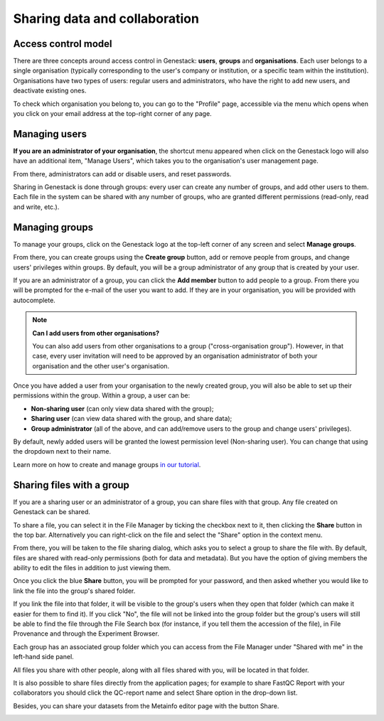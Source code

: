 .. _sharing-label:

Sharing data and collaboration
------------------------------

Access control model
~~~~~~~~~~~~~~~~~~~~

There are three concepts around access control in Genestack: **users**, **groups**
and **organisations**. Each user belongs to a single organisation (typically
corresponding to the user's company or institution, or a specific team within
the institution). Organisations have two types of users: regular users and
administrators, who have the right to add new users, and deactivate existing
ones.

To check which organisation you belong to, you can go to the "Profile" page,
accessible via the menu which opens when you click on your email address at the
top-right corner of any page.

.. image:: images/profile_menu.png
   :align: center

Managing users
~~~~~~~~~~~~~~

**If you are an administrator of your organisation**, the shortcut menu appeared when click on
the Genestack logo will also have an additional item, "Manage Users", which takes you to
the organisation's user management page.

.. image:: images/shortcuts_manage_users.png
   :scale: 80 %
   :align: center

From there, administrators can add or disable users, and reset passwords.

.. image:: images/pr_manage_users.png
   :scale: 70 %

Sharing in Genestack is done through groups: every user can create any number
of groups, and add other users to them. Each file in the system can be shared
with any number of groups, who are granted different permissions (read-only,
read and write, etc.).

Managing groups
~~~~~~~~~~~~~~~

To manage your groups, click on the Genestack logo at the top-left corner of
any screen and select **Manage groups**.

.. image:: images/shortcuts_manage_groups.png

From there, you can create groups using the **Create group** button, add or remove
people from groups, and change users' privileges within groups. By default, you
will be a group administrator of any group that is created by your user.

.. image:: images/manage_create_groups.png

If you are an administrator of a group, you can click the **Add member** button
to add people to a group. From there you will be prompted for the e-mail of the
user you want to add. If they are in your organisation, you will be provided
with autocomplete.

.. image:: images/group_add_member.png

.. note:: **Can I add users from other organisations?**

          You can also add users from other organisations to a group
          ("cross-organisation group"). However, in that case, every user invitation will
          need to be approved by an organisation administrator of both your organisation
          and the other user's organisation.

Once you have added a user from your organisation to the newly created group,
you will also be able to set up their permissions within the group. Within a
group, a user can be:

- **Non-sharing user** (can only view data shared with the group);
- **Sharing user** (can view data shared with the group, and share data);
- **Group administrator** (all of the above, and can add/remove users to the
  group and change users' privileges).

By default, newly added users will be granted the lowest permission level
(Non-sharing user). You can change that using the dropdown next to their name.

.. image:: images/users_permissions.png

.. TODO I don't like the fact that we are linking to tutorials and videos from here

Learn more on how to create and manage groups `in our tutorial`_.

.. _in our tutorial: https://genestack.com/tutorial/managing-and-sharing-data/

Sharing files with a group
~~~~~~~~~~~~~~~~~~~~~~~~~~

If you are a sharing user or an administrator of a group, you can share files
with that group. Any file created on Genestack can be shared.

To share a file, you can select it in the File Manager by ticking the checkbox
next to it, then clicking the **Share** button in the top bar. Alternatively you
can right-click on the file and select the "Share" option in the context menu.

.. image:: images/sharing_experiment.png
   :align: center

From there, you will be taken to the file sharing dialog, which asks you to
select a group to share the file with. By default, files are shared with
read-only permissions (both for data and metadata). But you have the option of
giving members the ability to edit the files in addition to just viewing them.

.. image:: images/sharing_dialog.png
   :align: center

Once you click the blue **Share** button, you will be prompted for your password,
and then asked whether you would like to link the file into the group's shared
folder.

.. image:: images/sharing_with_link.png
   :align: center

If you link the file into that folder, it will be visible to the group's users
when they open that folder (which can make it easier for them to find it). If
you click "No", the file will not be linked into the group folder but the
group's users will still be able to find the file through the File Search box
(for instance, if you tell them the accession of the file), in File Provenance
and through the Experiment Browser.

Each group has an associated group folder which you can access from the File
Manager under "Shared with me" in the left-hand side panel.

.. image:: images/shared_with_me.png
   :align: center

All files you share with other people, along with all files shared with you,
will be located in that folder.

It is also possible to share files directly from the application pages;
for example to share FastQC Report with your collaborators you should click the QC-report
name and select Share option in the drop-down list.

.. image:: images/share-in-bioapp.png
   :align: center

Besides, you can share your datasets from the Metainfo editor page with the button Share.

.. image:: images/share-in-ME.png
   :align: center


